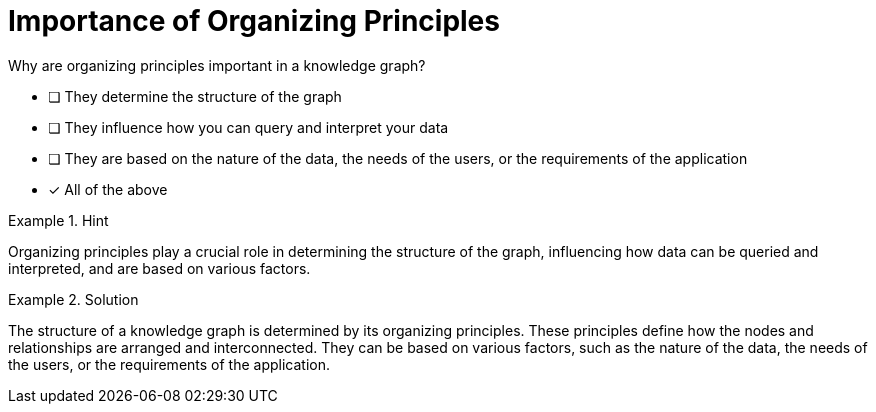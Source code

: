 [.question]
= Importance of Organizing Principles

Why are organizing principles important in a knowledge graph?


* [ ] They determine the structure of the graph
* [ ] They influence how you can query and interpret your data
* [ ] They are based on the nature of the data, the needs of the users, or the requirements of the application
* [*]  All of the above


[.hint]
.Hint
====
Organizing principles play a crucial role in determining the structure of the graph, influencing how data can be queried and interpreted, and are based on various factors.
====

[.hint]
.Solution
====
The structure of a knowledge graph is determined by its organizing principles. These principles define how the nodes and relationships are arranged and interconnected. They can be based on various factors, such as the nature of the data, the needs of the users, or the requirements of the application.
====
